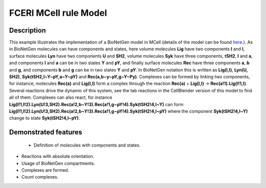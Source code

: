 .. _fceri_mcell:

===============
FCERI MCell rule Model
===============

Description
===========
This example illustrates the implementation of a BioNetGen model in MCell (details of the model can be found  `here <https://www.jimmunol.org/content/170/7/3769>`__.). As in BioNetGen molecules can have components and states, here volume molecules **Lig** have two components **l** and **l**, surface molecules **Lyn** have two components **U** and **SH2**, volume molecules **Syk** have three components, **tSH2**, **l** and **a**, and components **l** and **a** can be in two states **Y** and **pY**, and finally surface molecules **Rec** have three components **a**, **b** and **g**, and components **b** and **g** can be in two states **Y** and **pY**. In BioNetGen notation this is written as **Lig(l,l)**, **Lyn(U, SH2)**, **Syk(tSH2,l~Y~pY,a~Y~pY)** and **Rec(a,b~y~pY,g~Y~Py)**. Complexes can be formed by linking two components, for instance, molecules **Rec(a)** and **Lig(l,l)** form a complex through the reaction **Rec(a)** + **Lig(l,l)** -> **Rec(a!1).Lig(l!1,l)**. Several reactions drive the dynamic of this system, see the tab reactions in the CellBlender version of this model to find all of them. Complexes can also react, for instance **Lig(l!1,l!2).Lyn(U!3,SH2).Rec(a!2,b~Y!3).Rec(a!1,g~pY!4).Syk(tSH2!4,l~Y)** can form **Lig(l!1,l!2).Lyn(U!3,SH2).Rec(a!2,b~Y!3).Rec(a!1,g~pY!4).Syk(tSH2!4,l~pY)** where the component **Syk(tSH2!4,l~Y)** change to state **Syk(tSH2!4,l~pY)**.


.. link to more where all this is explained in detailed.
.. Jim uses different notation for the Y and pY in his presentations U and P.

Demonstrated features
=====================

 - Definition of molecules with components and states.
- Reactions with absolute orientation.
- Usage of BioNetGen compartments.
- Complexes are formed.
- Count complexes.
